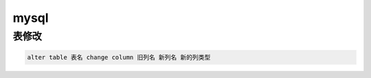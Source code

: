 .. _data_mysql:

************
mysql
************



表修改
------


.. code-block::

    alter table 表名 change column 旧列名 新列名 新的列类型

